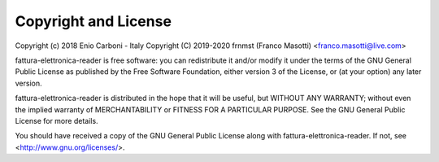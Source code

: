 Copyright and License
=====================

Copyright (c) 2018 Enio Carboni - Italy
Copyright (C) 2019-2020 frnmst (Franco Masotti) <franco.masotti@live.com>

fattura-elettronica-reader is free software: you can redistribute it and/or modify
it under the terms of the GNU General Public License as published by
the Free Software Foundation, either version 3 of the License, or
(at your option) any later version.

fattura-elettronica-reader is distributed in the hope that it will be useful,
but WITHOUT ANY WARRANTY; without even the implied warranty of
MERCHANTABILITY or FITNESS FOR A PARTICULAR PURPOSE.  See the
GNU General Public License for more details.

You should have received a copy of the GNU General Public License
along with fattura-elettronica-reader.  If not, see <http://www.gnu.org/licenses/>.
